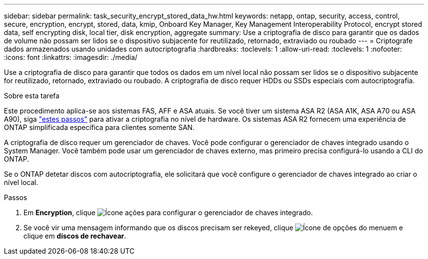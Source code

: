 ---
sidebar: sidebar 
permalink: task_security_encrypt_stored_data_hw.html 
keywords: netapp, ontap, security, access, control, secure, encryption, encrypt, stored, data, kmip, Onboard Key Manager, Key Management Interoperability Protocol, encrypt stored data, self encrypting disk, local tier, disk encryption, aggregate 
summary: Use a criptografia de disco para garantir que os dados de volume não possam ser lidos se o dispositivo subjacente for reutilizado, retornado, extraviado ou roubado 
---
= Criptografe dados armazenados usando unidades com autocriptografia
:hardbreaks:
:toclevels: 1
:allow-uri-read: 
:toclevels: 1
:nofooter: 
:icons: font
:linkattrs: 
:imagesdir: ./media/


[role="lead"]
Use a criptografia de disco para garantir que todos os dados em um nível local não possam ser lidos se o dispositivo subjacente for reutilizado, retornado, extraviado ou roubado. A criptografia de disco requer HDDs ou SSDs especiais com autocriptografia.

.Sobre esta tarefa
Este procedimento aplica-se aos sistemas FAS, AFF e ASA atuais. Se você tiver um sistema ASA R2 (ASA A1K, ASA A70 ou ASA A90), siga link:https://docs.netapp.com/us-en/asa-r2/secure-data/encrypt-data-at-rest.html["estes passos"^] para ativar a criptografia no nível de hardware. Os sistemas ASA R2 fornecem uma experiência de ONTAP simplificada específica para clientes somente SAN.

A criptografia de disco requer um gerenciador de chaves. Você pode configurar o gerenciador de chaves integrado usando o System Manager. Você também pode usar um gerenciador de chaves externo, mas primeiro precisa configurá-lo usando a CLI do ONTAP.

Se o ONTAP detetar discos com autocriptografia, ele solicitará que você configure o gerenciador de chaves integrado ao criar o nível local.

.Passos
. Em *Encryption*, clique image:icon_gear.gif["Ícone ações"] para configurar o gerenciador de chaves integrado.
. Se você vir uma mensagem informando que os discos precisam ser rekeyed, clique image:icon_kabob.gif["Ícone de opções do menu"]em e clique em *discos de rechavear*.

